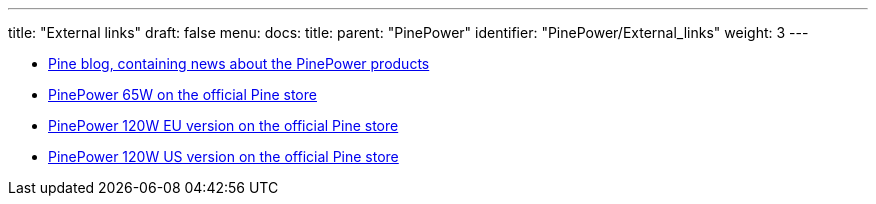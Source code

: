 ---
title: "External links"
draft: false
menu:
  docs:
    title:
    parent: "PinePower"
    identifier: "PinePower/External_links"
    weight: 3
---

* https://www.pine64.org/2020/12/15/december-update-the-longest-one-yet/[Pine blog, containing news about the PinePower products]
* https://pine64.com/product/pinepower-65w-gan-2c1a-charger-with-international-plugs/[PinePower 65W on the official Pine store]
* https://pine64.com/product/pinepower-120w-desktop-power-supply-eu-version/[PinePower 120W EU version on the official Pine store]
* https://pine64.com/product/pinepower-120w-desktop-power-supply-us-version/[PinePower 120W US version on the official Pine store]

